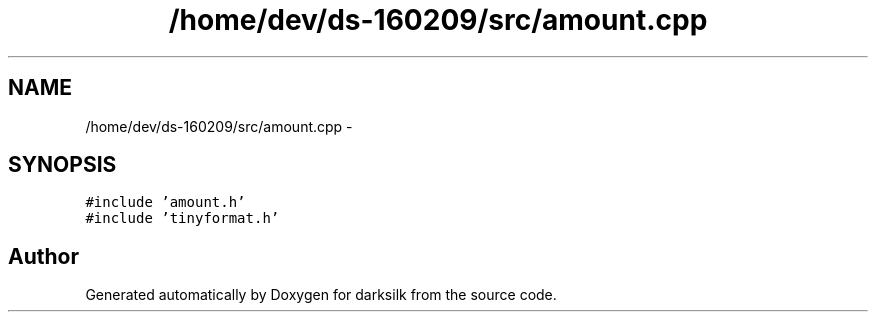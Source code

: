 .TH "/home/dev/ds-160209/src/amount.cpp" 3 "Wed Feb 10 2016" "Version 1.0.0.0" "darksilk" \" -*- nroff -*-
.ad l
.nh
.SH NAME
/home/dev/ds-160209/src/amount.cpp \- 
.SH SYNOPSIS
.br
.PP
\fC#include 'amount\&.h'\fP
.br
\fC#include 'tinyformat\&.h'\fP
.br

.SH "Author"
.PP 
Generated automatically by Doxygen for darksilk from the source code\&.
